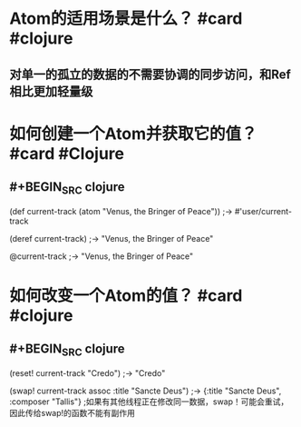 * Atom的适用场景是什么？ #card #clojure
:PROPERTIES:
:card-last-interval: 681.79
:card-repeats: 6
:card-ease-factor: 3.1
:card-next-schedule: 2024-08-10T18:27:04.608Z
:card-last-reviewed: 2022-09-29T00:27:04.609Z
:card-last-score: 5
:END:
** 对单一的孤立的数据的不需要协调的同步访问，和Ref相比更加轻量级
* 如何创建一个Atom并获取它的值？ #card #Clojure
:PROPERTIES:
:card-last-interval: 681.79
:card-repeats: 6
:card-ease-factor: 3.1
:card-next-schedule: 2024-08-10T18:28:54.664Z
:card-last-reviewed: 2022-09-29T00:28:54.664Z
:card-last-score: 5
:END:
** #+BEGIN_SRC clojure
(def current-track (atom "Venus, the Bringer of Peace")) 
;-> #'user/current-track

(deref current-track)
;-> "Venus, the Bringer of Peace"

@current-track
;-> "Venus, the Bringer of Peace"
#+END_SRC
* 如何改变一个Atom的值？ #card #clojure
:PROPERTIES:
:card-last-interval: 681.79
:card-repeats: 6
:card-ease-factor: 3.1
:card-next-schedule: 2024-08-10T18:28:32.697Z
:card-last-reviewed: 2022-09-29T00:28:32.697Z
:card-last-score: 5
:END:
** #+BEGIN_SRC clojure
(reset! current-track "Credo")
;-> "Credo"

(swap! current-track assoc :title "Sancte Deus")
;-> {:title "Sancte Deus", :composer "Tallis"}
;如果有其他线程正在修改同一数据，swap！可能会重试，因此传给swap!的函数不能有副作用
#+END_SRC